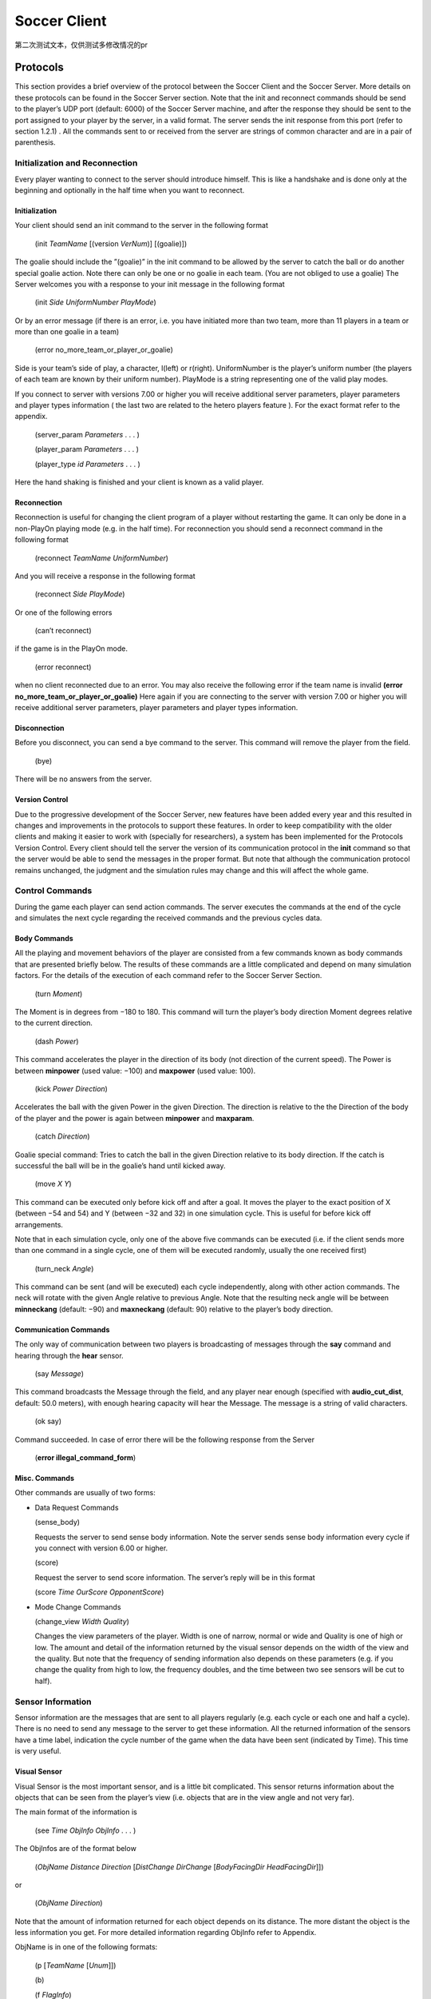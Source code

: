 .. -*- coding: utf-8; -*-

*************************************************
Soccer Client
*************************************************

第二次测试文本，仅供测试多修改情况的pr

=================================================
Protocols
=================================================

This section provides a brief overview of the protocol between the Soccer Client and the
Soccer Server. More details on these protocols can be found in the Soccer Server section.
Note that the init and reconnect commands should be send to the player’s UDP port
(default: 6000) of the Soccer Server machine, and after the response they should be sent
to the port assigned to your player by the server, in a valid format. The server sends
the init response from this port (refer to section 1.2.1) . All the commands sent to or
received from the server are strings of common character and are in a pair of parenthesis.


-------------------------------------------------
Initialization and Reconnection
-------------------------------------------------
Every player wanting to connect to the server should introduce himself. This is like a
handshake and is done only at the beginning and optionally in the half time when you
want to reconnect.


^^^^^^^^^^^^^^^^^^^^^^^^^^^^^^^^^^^^^^^^^^^^^^^^^^
Initialization
^^^^^^^^^^^^^^^^^^^^^^^^^^^^^^^^^^^^^^^^^^^^^^^^^^
Your client should send an init command to the server in the following format

  (init *TeamName* [(version *VerNum*)] [(goalie)])

The goalie should include the ”(goalie)” in the init command to be allowed by the
server to catch the ball or do another special goalie action. Note there can only be one
or no goalie in each team. (You are not obliged to use a goalie)
The Server welcomes you with a response to your init message in the following format

  (init *Side* *UniformNumber* *PlayMode*)

Or by an error message (if there is an error, i.e. you have initiated more than two
team, more than 11 players in a team or more than one goalie in a team)

  (error no_more_team_or_player_or_goalie)

Side is your team’s side of play, a character, l(left) or r(right). UniformNumber is the
player’s uniform number (the players of each team are known by their uniform number).
PlayMode is a string representing one of the valid play modes.

If you connect to server with versions 7.00 or higher you will receive additional server
parameters, player parameters and player types information ( the last two are related
to the hetero players feature ). For the exact format refer to the appendix.

  (server_param *Parameters* . . . )

  (player_param *Parameters* . . . )

  (player_type *id* *Parameters* . . . )

Here the hand shaking is finished and your client is known as a valid player.



^^^^^^^^^^^^^^^^^^^^^^^^^^^^^^^^^^^^^^^^^^^^^^^^^^
Reconnection
^^^^^^^^^^^^^^^^^^^^^^^^^^^^^^^^^^^^^^^^^^^^^^^^^^
Reconnection is useful for changing the client program of a player without restarting the
game. It can only be done in a non-PlayOn playing mode (e.g. in the half time).
For reconnection you should send a reconnect command in the following format

  (reconnect *TeamName* *UniformNumber*)

And you will receive a response in the following format

  (reconnect *Side* *PlayMode*)

Or one of the following errors

  (can’t reconnect)

if the game is in the PlayOn mode.

  (error reconnect)

when no client reconnected due to an error. You may also receive the following error
if the team name is invalid **(error no_more_team_or_player_or_goalie)**
Here again if you are connecting to the server with version 7.00 or higher you will
receive additional server parameters, player parameters and player types information.


^^^^^^^^^^^^^^^^^^^^^^^^^^^^^^^^^^^^^^^^^^^^^^^^^^
Disconnection
^^^^^^^^^^^^^^^^^^^^^^^^^^^^^^^^^^^^^^^^^^^^^^^^^^
Before you disconnect, you can send a bye command to the server. This command will
remove the player from the field.

  (bye)

There will be no answers from the server.


^^^^^^^^^^^^^^^^^^^^^^^^^^^^^^^^^^^^^^^^^^^^^^^^^^
Version Control
^^^^^^^^^^^^^^^^^^^^^^^^^^^^^^^^^^^^^^^^^^^^^^^^^^
Due to the progressive development of the Soccer Server, new features have been added
every year and this resulted in changes and improvements in the protocols to support
these features. In order to keep compatibility with the older clients and making it easier
to work with (specially for researchers), a system has been implemented for the Protocols
Version Control. Every client should tell the server the version of its communication
protocol in the **init** command so that the server would be able to send the messages in
the proper format.
But note that although the communication protocol remains unchanged, the judgment
and the simulation rules may change and this will affect the whole game.


--------------------------------------------------
Control Commands
--------------------------------------------------
During the game each player can send action commands. The server executes the commands at the end of the cycle and simulates the next cycle regarding the received commands and the previous cycles data.


^^^^^^^^^^^^^^^^^^^^^^^^^^^^^^^^^^^^^^^^^^^^^^^^^^
Body Commands
^^^^^^^^^^^^^^^^^^^^^^^^^^^^^^^^^^^^^^^^^^^^^^^^^^
All the playing and movement behaviors of the player are consisted from a few commands
known as body commands that are presented briefly below.
The results of these commands are a little complicated and depend on many simulation
factors. For the details of the execution of each command refer to the Soccer Server
Section.

  (turn *Moment*)

The Moment is in degrees from −180 to 180. This command will turn the
player’s body direction Moment degrees relative to the current direction.

  (dash *Power*)

This command accelerates the player in the direction of its body (not direction of the current speed). The Power is between **minpower** (used value:
−100) and **maxpower** (used value: 100).

  (kick *Power Direction*)

Accelerates the ball with the given Power in the given Direction. The direction is relative to the the Direction of the body of the player and the power
is again between **minpower** and **maxparam**.

  (catch *Direction*)

Goalie special command: Tries to catch the ball in the given Direction relative
to its body direction. If the catch is successful the ball will be in the goalie’s
hand until kicked away.

  (move *X* *Y*)

This command can be executed only before kick off and after a goal. It
moves the player to the exact position of X (between −54 and 54) and Y
(between −32 and 32) in one simulation cycle. This is useful for before kick
off arrangements.

Note that in each simulation cycle, only one of the above five commands can be
executed (i.e. if the client sends more than one command in a single cycle, one of them
will be executed randomly, usually the one received first)

  (turn_neck *Angle*)

This command can be sent (and will be executed) each cycle independently, along with
other action commands. The neck will rotate with the given Angle relative to previous
Angle. Note that the resulting neck angle will be between **minneckang** (default: −90)
and **maxneckang** (default: 90) relative to the player’s body direction.


^^^^^^^^^^^^^^^^^^^^^^^^^^^^^^^^^^^^^^^^^^^^^^^^^^
Communication Commands
^^^^^^^^^^^^^^^^^^^^^^^^^^^^^^^^^^^^^^^^^^^^^^^^^^
The only way of communication between two players is broadcasting of messages through
the **say** command and hearing through the **hear** sensor.

  (say *Message*)

This command broadcasts the Message through the field, and any player near enough
(specified with **audio_cut_dist**, default: 50.0 meters), with enough hearing capacity will
hear the Message. The message is a string of valid characters.

  (ok say)

Command succeeded.
In case of error there will be the following response from the Server

  (**error illegal_command_form**)


^^^^^^^^^^^^^^^^^^^^^^^^^^^^^^^^^^^^^^^^^^^^^^^^^^
Misc. Commands
^^^^^^^^^^^^^^^^^^^^^^^^^^^^^^^^^^^^^^^^^^^^^^^^^^
Other commands are usually of two forms:

* Data Request Commands



  (sense_body)

  Requests the server to send sense body information. Note the server sends sense
  body information every cycle if you connect with version 6.00 or higher.

  (score)

  Request the server to send score information. The server’s reply will be in this
  format

  (score *Time* *OurScore* *OpponentScore*)


* Mode Change Commands

  (change_view *Width* *Quality*)

  Changes the view parameters of the player. Width is one of narrow, normal or
  wide and Quality is one of high or low. The amount and detail of the information
  returned by the visual sensor depends on the width of the view and the quality. But
  note that the frequency of sending information also depends on these parameters
  (e.g. if you change the quality from high to low, the frequency doubles, and the
  time between two see sensors will be cut to half).

------------------------------------
Sensor Information
------------------------------------
Sensor information are the messages that are sent to all players regularly (e.g. each cycle
or each one and half a cycle). There is no need to send any message to the server to get
these information.
All the returned information of the sensors have a time label, indication the cycle
number of the game when the data have been sent (indicated by Time). This time is
very useful.

^^^^^^^^^^^^^^^^^^
Visual Sensor
^^^^^^^^^^^^^^^^^^
Visual Sensor is the most important sensor, and is a little bit complicated. This sensor
returns information about the objects that can be seen from the player’s view (i.e.
objects that are in the view angle and not very far).

The main format of the information is

   (see *Time* *ObjInfo* *ObjInfo* . . . )

The ObjInfos are of the format below

   (*ObjName* *Distance* *Direction* [*DistChange* *DirChange* [*BodyFacingDir* *HeadFacingDir*]])

or

   (*ObjName* *Direction*)

Note that the amount of information returned for each object depends
on its distance.
The more distant the object is the less information you get.
For more detailed information regarding ObjInfo refer to Appendix.

ObjName is in one of the following formats:

  (p [*TeamName* [*Unum*]])

  \(b\)

  (f *FlagInfo*)

  (g *Side*)

**p** stands for player, **b** stands for ball, **f** stands for flag and **g** stands for goal.
Side is one of **l** for left or **r** for right. For more information
on FlagInfo refer to Appendix.

^^^^^^^^^^^^^^^^^^
Audio Sensor
^^^^^^^^^^^^^^^^^^

Audio sensor returns the messages that can be heard through the field. They may come
from the online coach, referee, or other players.

The format is as follows:

  (hear *Time* *Sender* *Message*)

Sender is one of the followings:
 - **self**: when the sender is yourself.
 - **referee**: when the sender is the referee of the game.
 - **online_coach_l** or **online_coach_r**
 - *Direction*: when the sender is a player other than yourself the relative direction of the sender is returned instead.

^^^^^^^^^^^^^^^^^^
Body Sensor
^^^^^^^^^^^^^^^^^^

Body sensor returns all the states of the player such as remaining stamina, view mode
and the speed of the player at the beginning of each cycle:


  (sense_body *Time* (view_mode { high | low } { narrow | normal | wide })
  (stamina *Stamina* *Effort*) (speed *Speed* *Angle*) (head_angle *Angle*)
  (kick *Count*) (dash *Count*) (turn *Count*) (say *Count*)
  (turn_neck *Count*) (catch *Count*) (move *Count*) (change_view *Count*))

The last eight parameters are counters of the received commands. Use the counters
to keep track of lost or delayed messages.

======================
How to Create Clients
======================

This section provides a brief description to write a first-step program of soccer client.

----------------------
Sample Client
----------------------

The Soccer Server distribution includes a very simple program for soccer clients, called
sampleclient. It is under the ”sampleclient” directory of the distribution, and is
automatically compiled when you make the Soccer Server.
The sampleclient is not a stand-alone client: It is a simple ‘pipe’ that redirects
commands from its standard input to the server, and information from the server to its
standard output. Therefore, nothing happens when users invoke the sampleclient. The
users must type-in commands from keyboards, and read the sensor information displayed
on the terminal. (Actually it is impossible to read sensor information, because the server
sends about 17 sensor informations (see information and sense_body information) per
second.)
The sampleclient is useful to understand what clients should do, and what the clients
will receive from the server.


**How to Use** sampleclient
Here is a typical usage of the sampleclient.

  #. Invoke client under sampleclient directory of the Soccer Server.

      ::

      % ./client SERVERHOST

      Here, SERVERHOST is a hostname on which Soccer Server is running.
      Then the program awaits user input.
      If the Soccer Server uses an unusual port, for example 6005, instead of the standard
      port (6000), the users should use the following form.
      ::

      % ./client SERVERHOST 6005

  #. Type in init command from the keyboard.


      (init MYTEAMNAME (version 7))

      Here MYTEAMNAME is a team name the users want to use.
      Then a player appears on the field. In the same time, the program starts to
      output the sensor information sent from the server to the terminal. Here is a
      typical output
      ::

        send 6000 : (init foo (version 7))
        recv 1567 : (init r 1 before_kick_off)
        recv 1567 : (server_param 14.02 5 0.3 0.4 0.1 60 1 1 4000 45 0 0.3 0.5 ...
        recv 1567 : (player_param 7 3 3 0 0.2 -100 0 0.2 25 0 0.002 -100 0 0.2 ...
        recv 1567 : (player_type 0 1 45 0.4 5 0.006 0.3 0.7 0 0 1 0.6)
        recv 1567 : (player_type 1 1.16432 28.5679 0.533438 8.33595 0.00733326 ...
        recv 1567 : (player_type 2 1.19861 25.1387 0.437196 5.92991 0.00717675 ...
        recv 1567 : (player_type 3 1.04904 40.0956 0.436023 5.90057 0.00631769 ...
        recv 1567 : (player_type 4 1.1723 27.7704 0.568306 9.20764 0.00746072 ...
        recv 1567 : (player_type 5 1.12561 32.4392 0.402203 5.05509 0.00621539 ...
        recv 1567 : (player_type 6 1.02919 42.0812 0.581564 9.53909 0.00688457 ...
        recv 1567 : (sense_body 0 (view_mode high normal) (stamina 4000 1) ...
        recv 1567 : (see 0 ((g r) 61.6 37) ((f r t) 49.4 3) ((f p r t) 37 27) ...
        recv 1567 : (sense_body 0 (view_mode high normal) (stamina 4000 1) ...

      The first line, “send 6000 : (init foo (version 7))”, is a report what
      the client sends to the server. The second line,”recv 1567 : (init r 1
      before_kick_off) is a report of the first response from the server. Here, the
      server tells the client that the assigned player is the right side team (r), its uniform number is 1, and the current playmode is before_kick_off. The next 9
      lines are server_param and player_param, which tells various parameters used in
      the simulation. Finally, the server starts to send the normal sensor informations,
      sense_body and see. Because the server sends these sensor information every
      100ms or 150ms, the client continues to output the information endlessly.

  #. Type in move command to place the player to the initial position. The player
      appears on a bench outside of the field. Users need to move it to its initial position
      by move command like:

        (move -10 10)

      Then the player moves to the point (-10,10).
      Because, as mentioned before, the client program outputs sensor information
      endlessly, users can not see strings they type in. So, they must type-in commands
      blindly. [#f1]_


  #. Click ‘Kick-Off’ button on the Soccer Server. Then the game starts. The users
      can see that the time data in each sensor information (the first number of see and
      sense_body information) are increasing.

  #. After then, users can use any normal command, turn, dash, kick and so on. For
      example, users can turn the player to the right by typing:

        (turn 90)

      The player can dash forward with full power by typing:

        (dash 100)

      When the player is near enough to the ball, it can kick the ball to the left with
      power 50 by:

        (kick 50 -90)

      Note again that because of endless sensor output, users must type-in these commands blindly.

^^^^^^^^^^^^^^^^^^^^^^^^^^^^^^^^^^^^
Overall Structure of Sample Client
^^^^^^^^^^^^^^^^^^^^^^^^^^^^^^^^^^^^

The structure of the sampleclient is simple. The brief process the client does is as
follows:

  #. Open a UDP socket and connect to the server port. (init_connection())
  #. Enter the read-write loop (message_loop), in which the following two processes are executed in parallel.

    * read user’s input from the standard input (usually a keyboard) and send it
      to the server (send_message()).

    * receive the sensor information from the server (receive_message()) and output it to the standard output (usually a console).

In order to realize the parallel execution, sampleclient uses the select() function.
The function enables to wait for multiple input from sockets and streams in a single
process. When select() is called, it waits until one of the sockets and streams gets
input data, and tells which sockets or streams got the data. For more details of the
usage of select(), please refer to the man page or manual documents.

An important tip in the sampleclient is that the client must change the server’s port
number when it receives sensor informations from the server. This is because the server
assign a new port to a client when it receives an init command. This is done by the
following statement in ”client.c” (around line 147)

    ::

        printf( "recv %d : ", ntohs(serv_addr.sin_port));
        sock->serv_addr.sin_port = serv_addr.sin_port ;
        buf[n] = ’\0’


----------------
Simple Clients
----------------

In order to develop complete soccer clients, what users must do is to write code of a
‘brain’ part, which performs the same thing as users do with the sampleclient described
in the previous section. In other words, users must write a code to generate command
strings to send to the server based on received sensor information.

Of course it is not a simple task (so that many researchers tackle RoboCup as a
research issue), and there are various ways to implement it. Simply saying, in order to
develop player clients, users need to realize the following functions

**[Sensing]** To analyze sensor information: As shown in the previous section, the server
sends various sensor information in S-expressions. Therefore, a client needs to
parse the S-expressions. Then, the client must analyze the information to get a
certain internal representation. For example, the client needs to analyze a visual
information to estimate player’s location and field status, because the visual information only include relative locations of landmarks and moving objects on the
field.

**[Action Interval]** To control interval of sending commands: Because the server accepts
a body command (turn, dash and kick) per 100ms, the client needs to wait appropriate interval before sending a command.

**[Parallelism]** To execute sensor and action processes in parallel: Because the Soccer
Server processes sensor information and command asynchronously, clients need
to execute a sensor process, which deals with sensor information, and an action
process, which controls to send commands, in parallel.

**[Planning]** To make a plan of play: Using sensor information, the client needs to generate appropriate command sequences of play. Of course, this is the final goal of developing soccer clients!!

Here are two simple examples of stand-alone players, sclient1 and sclient2, which
just chase the ball and kick it to the opponent goal. The sources are available from

  ftp://ci.etl.go.jp/pub/soccer/client/noda-client-2.0.tar.gz

In the examples, the functions listed above are realized as follows:


  * For Sensing function, both examples use common facilities of class BasePlayer, class FieldState, and estimatePos functions. By these facilities, the example programs do:
      * receive data from a socket connected with the server,
      * parse the data as S-expression,
      * interpret the expression into internal data format (class SensorInfo),
      * and in the case the received data is visual sensor information, estimate player’s and other object’s positions.

    For more detail, please read the source code.

  * For Action Interval and Parallelism functions, the two examples use different methods. The first example, sclient1 uses timeout of select() function. The second
    one, sclient2 uses the multi-thread (pthread) facility. These are described below.

  * For Planning function, both examples have very simple planners as follows:
      * If the player does not see the ball in recent 10 steps, or if the player can not
        estimate its position in recent 10 steps, it looks around.
      * If the ball is in kickable area, it kicks the ball to the opponent goal.
      * Otherwise, the player rushes to the ball (turns to the ball and dashes).

sclient1

The sclient1 uses the timeout facility of select() function to realize Action Interval
and Parallelism.

The key part of the program is in MyPlayer::run(). Here is the part of the source
code

    .. code-block:: c

      //----------------------------------------
      // enter main loop

      SocketReadSelector selector ;

      TimeVal nexttic ; // indicate the timestamp for next command send
      nexttic.update() ; // set nexttic to the current time.

      while(True) {
          //-------------------------------------------------
          // setup selector

          selector.clear() ;
          selector.set(socket) ;

          //-------------------------------------------------
          // wait socket input or timeout (100ms) ;

          Int r = selector.selectUntil(nexttic) ;

          if(r == 0) { // in the of timeout. (no sensor input)
              doAction() ; // enter action part
              nexttic += TimeVal(0,100,0) ; // increase nexttimetic 100ms
          } else { // got some input
              doSensing() ; // enter sensor part
          }
      }

Here, class SocketReadSelector is a class to abstract facilities of select() and is
defined in ”itk/Socket.h”. In the line “Int r = selector.selectUntil(nexttic)
;”, the program awaits the socket input or timeout indicated by nexttic, which holds
the timestamp of the next tic (simulation step). The function returns 0 if timeout, or
the number of receiving sockets. In the case of timeout, the program calls doAction() in
which a command is generated and sent to the server, or otherwise, it calls doSensing()
in which a sensor information is processed.

sclient2

The sclient2 uses the POSIX thread (pthread) facilities to realize Action Interval and
Parallelism.

The key part of the program is also in MyPlayer::run(). Here is the part of the
source code:

    .. code-block:: c

      //----------------------------------------
      // fork sensor thread

      forkSensor() ;

      //----------------------------------------
      // main loop

      while(True) {
          if (!isBallSeenRecently(10)) {
              //------------------------------
              // if ball is not seen recently
              // look around by (turn 60)
              for(UInt i = 0 ; i < 6 ; i++) {
              turn(60) ;
              }
          } else if (kickable()) {
              ...
          }
      }

The statement “forkSensor() ;” invokes a new thread for receiving and analyzing the
sensor information. (The behavior of the sensor thread are defined in ”SimpleClient.*”
and ”ThreadedClient.*”.) Then the main thread enters the main loop in which action
sequences of “chasing the ball and kick to the goal” are generated. Because Sensing
function is handled in the sensor thread in parallel, the main thread needs not take care
of the sensor input.

In order to keep action interval to be 100ms, the sclient2 waits for the next
simulation step by the function ThreadedPlayer::sendCommandPre() defined in
”ThreadedPlayer.cc” as follows:

    .. code-block:: c

        Bool ThreadedPlayer::sendCommandPre(Bool bodyp) {
            cvSend.lock() ;

            if(bodyp) {
                while(nextSendBodyTime.isFuture())
                    cvSend.waitUntil(nextSendBodyTime) ;
            }
            while(nextSendTime.isFuture()) {
                cvSend.waitUntil(nextSendTime) ;
            }
            return True ;
        } ;

In this function, MutexCondVar cvSend provide a similar timeout facility of select()
function used in sclient1 described above. (MutexCondVar is a combination of
condition variable (pthread_cond_t) and mutex (pthread_mutex\_ ), and is defined in
”itk/MutexCondVar.h”.) Because the function is called just before the player sends a
command to the server, and nextSendBodyTime is controlled to indicate the timestamp
of the next simulation step, the thread waits to send a command in the next tic.

--------------------------
Tips
--------------------------
Here we collect tips to develop soccer client programs.

  * Debugging is the main problem in developing your own team. So try to find easy
    debuging methods.

  * A nice and simple way to see your program’s variables in a condition is to use
    an **abort()** command or some **asserts** to force the program to core-dump; And
    debug the core using gbd.

  * Log every message received from the server and sent to the server. It is very useful
    for debugging.

  * Using ready to use libraries for socket and parsing problems is useful if you are a
    beginner.

  * Remember to pass the version number to the server in the init command. Although
    it is optional, the default is 3.00 which usually is not desired.

  * Even if the catch probability is 1.00 your catch command may be unsuccessful
    because of errors in returned sensors about the positions.

  * The first serious problem you may encounter is the timing problem. There are
    many methods to synchronize your client’s time with server. One simple methods
    is to use received sense body information.

  * Beware of slow networks. If your timing is not very powerful your client’s will
    behave abnormaly in a crowded or slow network or if they are out of process
    resources (e.g. you run many clients on one slow machine). In this case they may
    see older positions and will try to act in these positions and this will result in
    confusion (e.g. they will turn around themselves)

  * The main usage of flags are for the player to find the position of himself in the field.
    Your very first clients may ignore flags and play with relative system of positions.
    But you may need a positioning module in the near future. There are many of the
    in the ready to use libraries.

  * The program should check the end of buffer in analyzing sensor information. The
    sensor information uses S-expressions. But the expression may not be completed
    when the sensor data is longer than the buffer, so that some closing parentheses are
    lost. In this case, the program may core-dump if it parses the expression naively.

----

.. [#f1] Users can redirect the output to any file or program. For example, you can redirect it to /dev/null
         to discard the information by invoking “% client SERVERHOST > /dev/null”. Then, the users can
         see the string they type-in.
